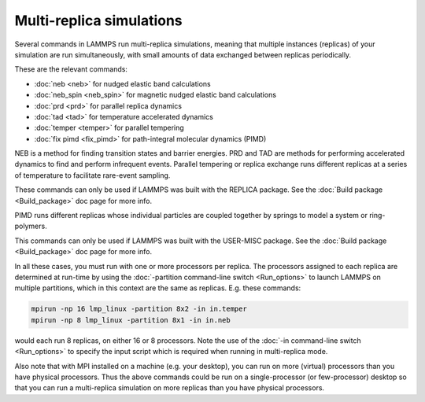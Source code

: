 Multi-replica simulations
=========================

Several commands in LAMMPS run multi-replica simulations, meaning
that multiple instances (replicas) of your simulation are run
simultaneously, with small amounts of data exchanged between replicas
periodically.

These are the relevant commands:

* :doc:`neb <neb>` for nudged elastic band calculations
* :doc:`neb_spin <neb_spin>` for magnetic nudged elastic band calculations
* :doc:`prd <prd>` for parallel replica dynamics
* :doc:`tad <tad>` for temperature accelerated dynamics
* :doc:`temper <temper>` for parallel tempering
* :doc:`fix pimd <fix_pimd>` for path-integral molecular dynamics (PIMD)

NEB is a method for finding transition states and barrier energies.
PRD and TAD are methods for performing accelerated dynamics to find
and perform infrequent events.  Parallel tempering or replica exchange
runs different replicas at a series of temperature to facilitate
rare-event sampling.

These commands can only be used if LAMMPS was built with the REPLICA
package.  See the :doc:`Build package <Build_package>` doc page for more
info.

PIMD runs different replicas whose individual particles are coupled
together by springs to model a system or ring-polymers.

This commands can only be used if LAMMPS was built with the USER-MISC
package.  See the :doc:`Build package <Build_package>` doc page for more
info.

In all these cases, you must run with one or more processors per
replica.  The processors assigned to each replica are determined at
run-time by using the :doc:`-partition command-line switch <Run_options>` to launch LAMMPS on multiple partitions,
which in this context are the same as replicas.  E.g.  these commands:


.. code-block:: bash

   mpirun -np 16 lmp_linux -partition 8x2 -in in.temper
   mpirun -np 8 lmp_linux -partition 8x1 -in in.neb

would each run 8 replicas, on either 16 or 8 processors.  Note the use
of the :doc:`-in command-line switch <Run_options>` to specify the input
script which is required when running in multi-replica mode.

Also note that with MPI installed on a machine (e.g. your desktop),
you can run on more (virtual) processors than you have physical
processors.  Thus the above commands could be run on a
single-processor (or few-processor) desktop so that you can run
a multi-replica simulation on more replicas than you have
physical processors.
